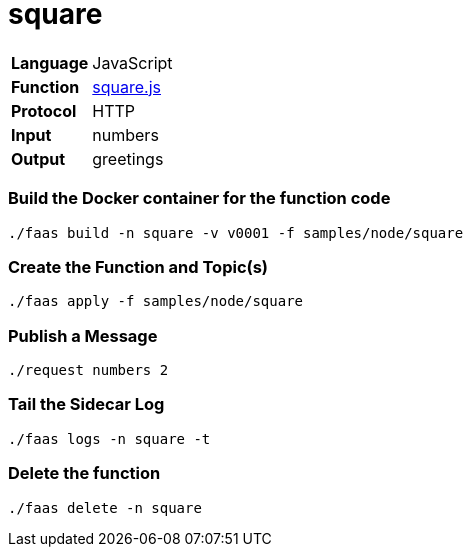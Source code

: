 = square

[horizontal]
*Language*:: JavaScript
*Function*:: https://github.com/projectriff/riff/blob/master/samples/node/square/square.js[square.js]
*Protocol*:: HTTP
*Input*:: numbers
*Output*:: greetings

=== Build the Docker container for the function code

```
./faas build -n square -v v0001 -f samples/node/square
```

=== Create the Function and Topic(s)

```
./faas apply -f samples/node/square
```

=== Publish a Message

```
./request numbers 2
```

=== Tail the Sidecar Log

```
./faas logs -n square -t
```

=== Delete the function

```
./faas delete -n square
```
